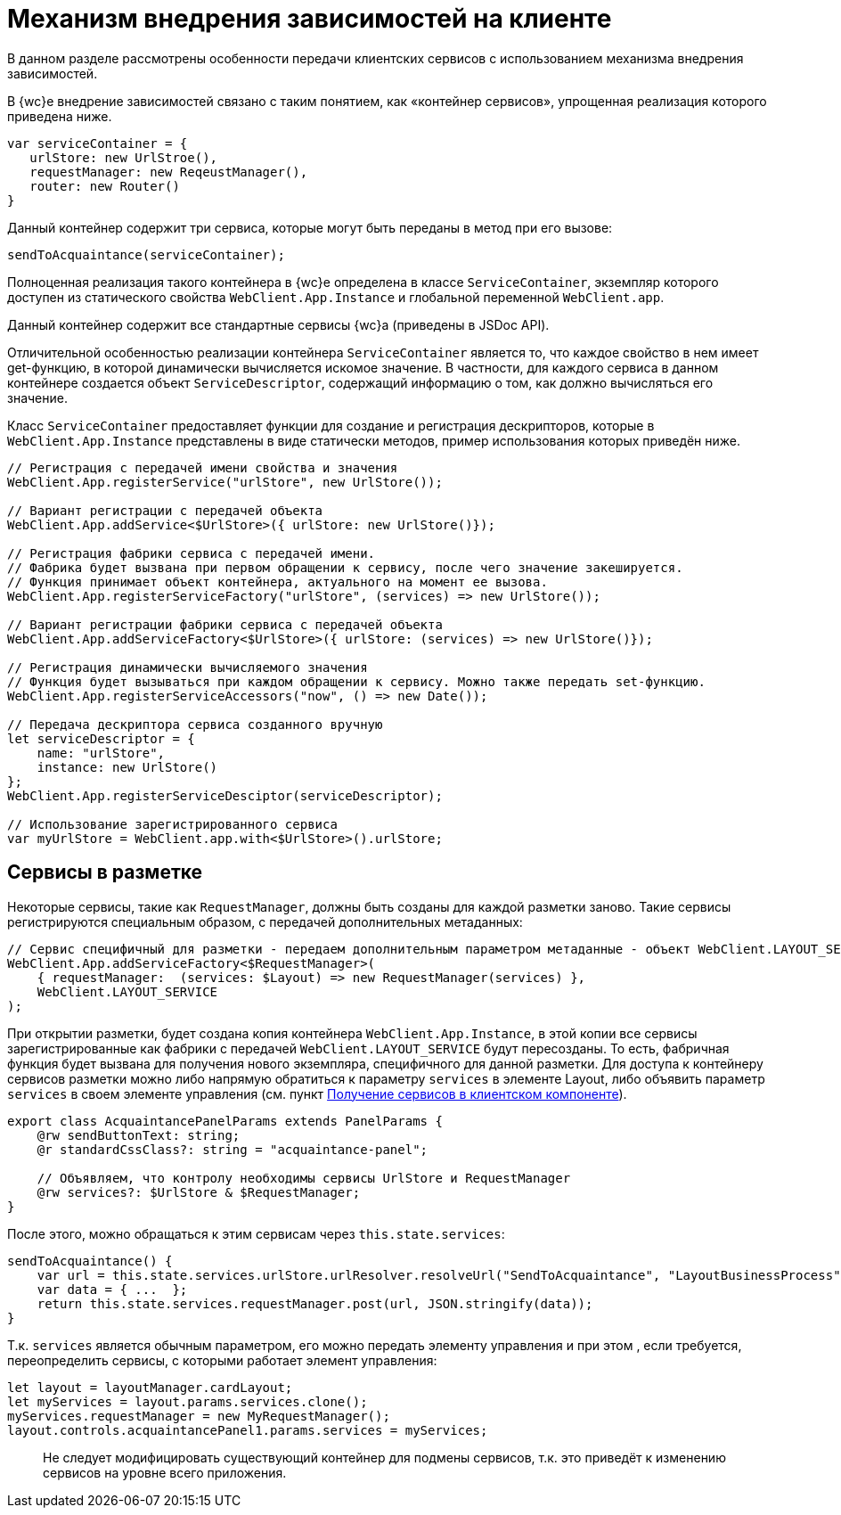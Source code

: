 = Механизм внедрения зависимостей на клиенте

В данном разделе рассмотрены особенности передачи клиентских сервисов с использованием механизма внедрения зависимостей.

В {wc}е внедрение зависимостей связано с таким понятием, как «контейнер сервисов», упрощенная реализация которого приведена ниже.

[source,typescript]
----
var serviceContainer = {
   urlStore: new UrlStroe(),
   requestManager: new ReqeustManager(),
   router: new Router()
}

----

Данный контейнер содержит три сервиса, которые могут быть переданы в метод при его вызове:

[source,typescript]
----
sendToAcquaintance(serviceContainer);

----

Полноценная реализация такого контейнера в {wc}е определена в классе `ServiceContainer`, экземпляр которого доступен из статического свойства `WebClient.App.Instance` и глобальной переменной `WebClient.app`.

Данный контейнер содержит все стандартные сервисы {wc}а (приведены в JSDoc API).

Отличительной особенностью реализации контейнера `ServiceContainer` является то, что каждое свойство в нем имеет get-функцию, в которой динамически вычисляется искомое значение. В частности, для каждого сервиса в данном контейнере создается объект `ServiceDescriptor`, содержащий информацию о том, как должно вычисляться его значение.

Класс `ServiceContainer` предоставляет функции для создание и регистрация дескрипторов, которые в `WebClient.App.Instance` представлены в виде статически методов, пример использования которых приведён ниже.

[source,typescript]
----
// Регистрация с передачей имени свойства и значения
WebClient.App.registerService("urlStore", new UrlStore());

// Вариант регистрации с передачей объекта
WebClient.App.addService<$UrlStore>({ urlStore: new UrlStore()});

// Регистрация фабрики сервиса с передачей имени.
// Фабрика будет вызвана при первом обращении к сервису, после чего значение закешируется.
// Функция принимает объект контейнера, актуального на момент ее вызова.
WebClient.App.registerServiceFactory("urlStore", (services) => new UrlStore());

// Вариант регистрации фабрики сервиса с передачей объекта
WebClient.App.addServiceFactory<$UrlStore>({ urlStore: (services) => new UrlStore()});

// Регистрация динамически вычисляемого значения
// Функция будет вызываться при каждом обращении к сервису. Можно также передать set-функцию.
WebClient.App.registerServiceAccessors("now", () => new Date());

// Передача дескриптора сервиса созданного вручную
let serviceDescriptor = {
    name: "urlStore",
    instance: new UrlStore()
};
WebClient.App.registerServiceDesciptor(serviceDescriptor);
  
// Использование зарегистрированного сервиса
var myUrlStore = WebClient.app.with<$UrlStore>().urlStore;

----

== Сервисы в разметке

Некоторые сервисы, такие как `RequestManager`, должны быть созданы для каждой разметки заново. Такие сервисы регистрируются специальным образом, с передачей дополнительных метаданных:

[source,typescript]
----
// Сервис специфичный для разметки - передаем дополнительным параметром метаданные - объект WebClient.LAYOUT_SERVICE
WebClient.App.addServiceFactory<$RequestManager>(
    { requestManager:  (services: $Layout) => new RequestManager(services) },
    WebClient.LAYOUT_SERVICE
);

----

При открытии разметки, будет создана копия контейнера `WebClient.App.Instance`, в этой копии все сервисы зарегистрированные как фабрики с передачей `WebClient.LAYOUT_SERVICE` будут пересозданы. То есть, фабричная функция будет вызвана для получения нового экземпляра, специфичного для данной разметки. Для доступа к контейнеру сервисов разметки можно либо напрямую обратиться к параметру `services` в элементе Layout, либо объявить параметр `services` в своем элементе управления (см. пункт link:GetServiceOnClient.md[Получение сервисов в клиентском компоненте]).

[source,typescript]
----
export class AcquaintancePanelParams extends PanelParams {
    @rw sendButtonText: string;
    @r standardCssClass?: string = "acquaintance-panel";
  
    // Объявляем, что контролу необходимы сервисы UrlStore и RequestManager
    @rw services?: $UrlStore & $RequestManager;
}

----

После этого, можно обращаться к этим сервисам через `this.state.services`:

[source,typescript]
----
sendToAcquaintance() {
    var url = this.state.services.urlStore.urlResolver.resolveUrl("SendToAcquaintance", "LayoutBusinessProcess");
    var data = { ...  };
    return this.state.services.requestManager.post(url, JSON.stringify(data)); 
}

----

Т.к. `services` является обычным параметром, его можно передать элементу управления и при этом , если требуется, переопределить сервисы, с которыми работает элемент управления:

[source,typescript]
----
let layout = layoutManager.cardLayout;
let myServices = layout.params.services.clone();
myServices.requestManager = new MyRequestManager();
layout.controls.acquaintancePanel1.params.services = myServices;
----

____

Не следует модифицировать существующий контейнер для подмены сервисов, т.к. это приведёт к изменению сервисов на уровне всего приложения.

____